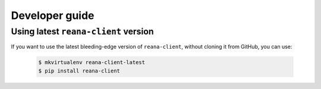 .. _developerguide:

Developer guide
===============

Using latest ``reana-client`` version
-------------------------------------

If you want to use the latest bleeding-edge version of ``reana-client``, without
cloning it from GitHub, you can use:

 .. code-block:: console

    $ mkvirtualenv reana-client-latest
    $ pip install reana-client
